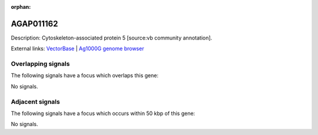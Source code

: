 :orphan:

AGAP011162
=============





Description: Cytoskeleton-associated protein 5 [source:vb community annotation].

External links:
`VectorBase <https://www.vectorbase.org/Anopheles_gambiae/Gene/Summary?g=AGAP011162>`_ |
`Ag1000G genome browser <https://www.malariagen.net/apps/ag1000g/phase1-AR3/index.html?genome_region=3L:18121895-18129530#genomebrowser>`_

Overlapping signals
-------------------

The following signals have a focus which overlaps this gene:



No signals.



Adjacent signals
----------------

The following signals have a focus which occurs within 50 kbp of this gene:



No signals.


